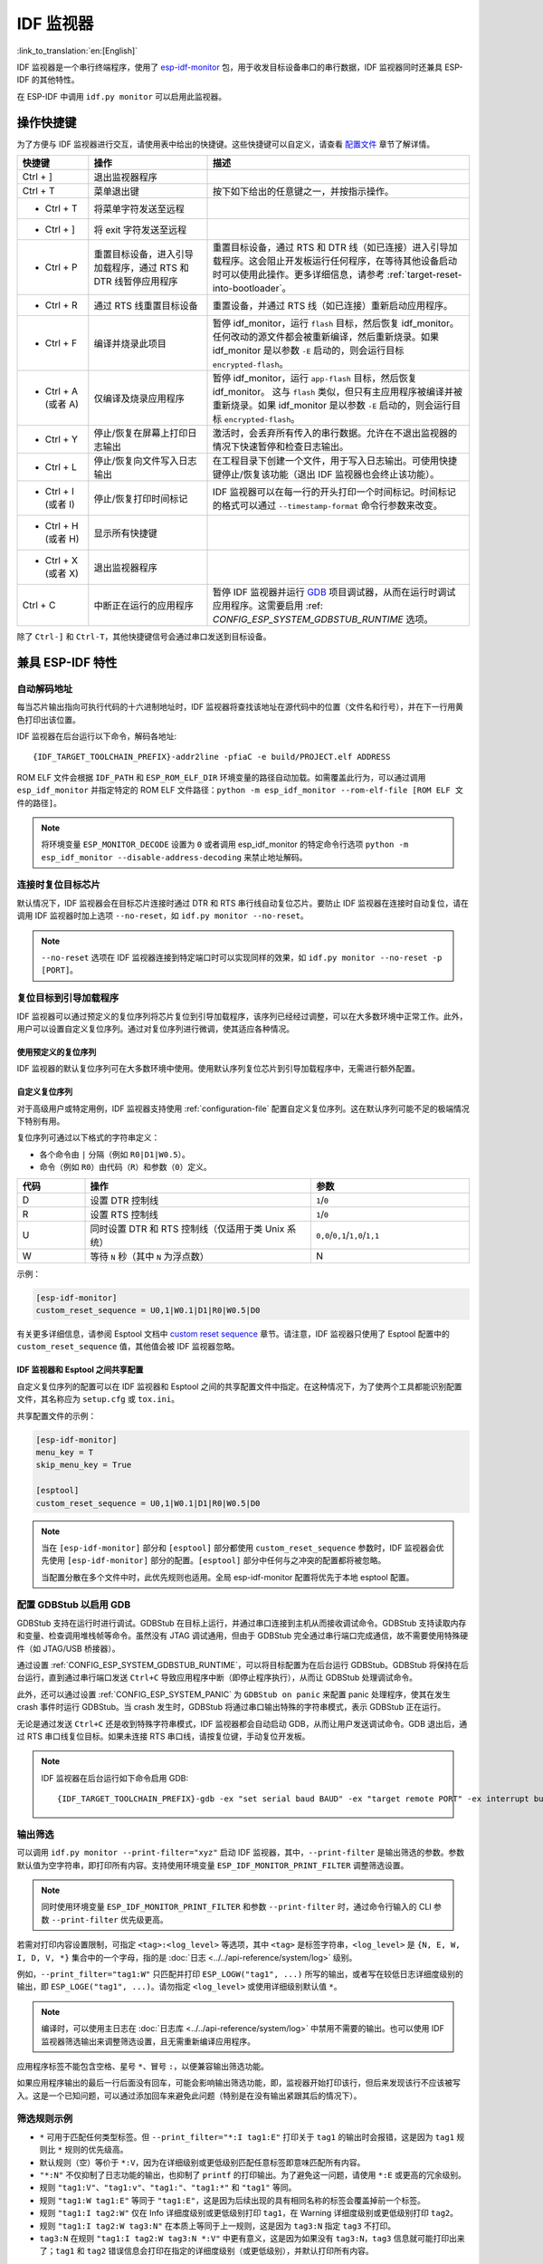 ***********************
IDF 监视器
***********************

:link_to_translation:`en:[English]`

IDF 监视器是一个串行终端程序，使用了 esp-idf-monitor_ 包，用于收发目标设备串口的串行数据，IDF 监视器同时还兼具 ESP-IDF 的其他特性。

在 ESP-IDF 中调用 ``idf.py monitor`` 可以启用此监视器。

操作快捷键
==================

为了方便与 IDF 监视器进行交互，请使用表中给出的快捷键。这些快捷键可以自定义，请查看 `配置文件`_ 章节了解详情。

.. list-table::
   :header-rows: 1
   :widths: 15 25 55

   * - 快捷键
     - 操作
     - 描述
   * - Ctrl + ]
     - 退出监视器程序
     -
   * - Ctrl + T
     - 菜单退出键
     - 按下如下给出的任意键之一，并按指示操作。
   * - * Ctrl + T
     - 将菜单字符发送至远程
     -
   * - * Ctrl + ]
     - 将 exit 字符发送至远程
     -
   * - * Ctrl + P
     - 重置目标设备，进入引导加载程序，通过 RTS 和 DTR 线暂停应用程序
     - 重置目标设备，通过 RTS 和 DTR 线（如已连接）进入引导加载程序。这会阻止开发板运行任何程序，在等待其他设备启动时可以使用此操作。更多详细信息，请参考 :ref:`target-reset-into-bootloader`。
   * - * Ctrl + R
     - 通过 RTS 线重置目标设备
     - 重置设备，并通过 RTS 线（如已连接）重新启动应用程序。
   * - * Ctrl + F
     - 编译并烧录此项目
     - 暂停 idf_monitor，运行 ``flash`` 目标，然后恢复 idf_monitor。任何改动的源文件都会被重新编译，然后重新烧录。如果 idf_monitor 是以参数 ``-E`` 启动的，则会运行目标 ``encrypted-flash``。
   * - * Ctrl + A (或者 A)
     - 仅编译及烧录应用程序
     - 暂停 idf_monitor，运行 ``app-flash`` 目标，然后恢复 idf_monitor。 这与 ``flash`` 类似，但只有主应用程序被编译并被重新烧录。如果 idf_monitor 是以参数 ``-E`` 启动的，则会运行目标 ``encrypted-flash``。
   * - * Ctrl + Y
     - 停止/恢复在屏幕上打印日志输出
     - 激活时，会丢弃所有传入的串行数据。允许在不退出监视器的情况下快速暂停和检查日志输出。
   * - * Ctrl + L
     - 停止/恢复向文件写入日志输出
     - 在工程目录下创建一个文件，用于写入日志输出。可使用快捷键停止/恢复该功能（退出 IDF 监视器也会终止该功能）。
   * - * Ctrl + I (或者 I)
     - 停止/恢复打印时间标记
     - IDF 监视器可以在每一行的开头打印一个时间标记。时间标记的格式可以通过 ``--timestamp-format`` 命令行参数来改变。
   * - * Ctrl + H (或者 H)
     - 显示所有快捷键
     -
   * - * Ctrl + X (或者 X)
     - 退出监视器程序
     -
   * - Ctrl + C
     - 中断正在运行的应用程序
     - 暂停 IDF 监视器并运行 GDB_ 项目调试器，从而在运行时调试应用程序。这需要启用 :ref: `CONFIG_ESP_SYSTEM_GDBSTUB_RUNTIME` 选项。

除了 ``Ctrl-]`` 和 ``Ctrl-T``，其他快捷键信号会通过串口发送到目标设备。


兼具 ESP-IDF 特性
=========================

自动解码地址
~~~~~~~~~~~~~~~~

每当芯片输出指向可执行代码的十六进制地址时，IDF 监视器将查找该地址在源代码中的位置（文件名和行号），并在下一行用黄色打印出该位置。

.. highlight:: none

.. only:: CONFIG_IDF_TARGET_ARCH_XTENSA

  ESP-IDF 应用程序发生 crash 和 panic 事件时，将产生如下的寄存器转储和回溯::

    Guru Meditation Error of type StoreProhibited occurred on core  0. Exception was unhandled.
    Register dump:
    PC      : 0x400f360d  PS      : 0x00060330  A0      : 0x800dbf56  A1      : 0x3ffb7e00
    A2      : 0x3ffb136c  A3      : 0x00000005  A4      : 0x00000000  A5      : 0x00000000
    A6      : 0x00000000  A7      : 0x00000080  A8      : 0x00000000  A9      : 0x3ffb7dd0
    A10     : 0x00000003  A11     : 0x00060f23  A12     : 0x00060f20  A13     : 0x3ffba6d0
    A14     : 0x00000047  A15     : 0x0000000f  SAR     : 0x00000019  EXCCAUSE: 0x0000001d
    EXCVADDR: 0x00000000  LBEG    : 0x4000c46c  LEND    : 0x4000c477  LCOUNT  : 0x00000000

    Backtrace: 0x400f360d:0x3ffb7e00 0x400dbf56:0x3ffb7e20 0x400dbf5e:0x3ffb7e40 0x400dbf82:0x3ffb7e60 0x400d071d:0x3ffb7e90

  IDF 监视器为寄存器转储补充如下信息::

    Guru Meditation Error of type StoreProhibited occurred on core  0. Exception was unhandled.
    Register dump:
    PC      : 0x400f360d  PS      : 0x00060330  A0      : 0x800dbf56  A1      : 0x3ffb7e00
    0x400f360d: do_something_to_crash at /home/gus/esp/32/idf/examples/get-started/hello_world/main/./hello_world_main.c:57
    (inlined by) inner_dont_crash at /home/gus/esp/32/idf/examples/get-started/hello_world/main/./hello_world_main.c:52
    A2      : 0x3ffb136c  A3      : 0x00000005  A4      : 0x00000000  A5      : 0x00000000
    A6      : 0x00000000  A7      : 0x00000080  A8      : 0x00000000  A9      : 0x3ffb7dd0
    A10     : 0x00000003  A11     : 0x00060f23  A12     : 0x00060f20  A13     : 0x3ffba6d0
    A14     : 0x00000047  A15     : 0x0000000f  SAR     : 0x00000019  EXCCAUSE: 0x0000001d
    EXCVADDR: 0x00000000  LBEG    : 0x4000c46c  LEND    : 0x4000c477  LCOUNT  : 0x00000000

    Backtrace: 0x400f360d:0x3ffb7e00 0x400dbf56:0x3ffb7e20 0x400dbf5e:0x3ffb7e40 0x400dbf82:0x3ffb7e60 0x400d071d:0x3ffb7e90
    0x400f360d: do_something_to_crash at /home/gus/esp/32/idf/examples/get-started/hello_world/main/./hello_world_main.c:57
    (inlined by) inner_dont_crash at /home/gus/esp/32/idf/examples/get-started/hello_world/main/./hello_world_main.c:52
    0x400dbf56: still_dont_crash at /home/gus/esp/32/idf/examples/get-started/hello_world/main/./hello_world_main.c:47
    0x400dbf5e: dont_crash at /home/gus/esp/32/idf/examples/get-started/hello_world/main/./hello_world_main.c:42
    0x400dbf82: app_main at /home/gus/esp/32/idf/examples/get-started/hello_world/main/./hello_world_main.c:33
    0x400d071d: main_task at /home/gus/esp/32/idf/components/{IDF_TARGET_PATH_NAME}/./cpu_start.c:254

.. only:: CONFIG_IDF_TARGET_ARCH_RISCV

  ESP-IDF 应用程序发生 crash 和 panic 事件时，将产生如下的寄存器转储和回溯::

      abort() was called at PC 0x42067cd5 on core 0

      Stack dump detected
      Core  0 register dump:
      MEPC    : 0x40386488  RA      : 0x40386b02  SP      : 0x3fc9a350  GP      : 0x3fc923c0
      TP      : 0xa5a5a5a5  T0      : 0x37363534  T1      : 0x7271706f  T2      : 0x33323130
      S0/FP   : 0x00000004  S1      : 0x3fc9a3b4  A0      : 0x3fc9a37c  A1      : 0x3fc9a3b2
      A2      : 0x00000000  A3      : 0x3fc9a3a9  A4      : 0x00000001  A5      : 0x3fc99000
      A6      : 0x7a797877  A7      : 0x76757473  S2      : 0xa5a5a5a5  S3      : 0xa5a5a5a5
      S4      : 0xa5a5a5a5  S5      : 0xa5a5a5a5  S6      : 0xa5a5a5a5  S7      : 0xa5a5a5a5
      S8      : 0xa5a5a5a5  S9      : 0xa5a5a5a5  S10     : 0xa5a5a5a5  S11     : 0xa5a5a5a5
      T3      : 0x6e6d6c6b  T4      : 0x6a696867  T5      : 0x66656463  T6      : 0x62613938
      MSTATUS : 0x00001881  MTVEC   : 0x40380001  MCAUSE  : 0x00000007  MTVAL   : 0x00000000

      MHARTID : 0x00000000

      Stack memory:
      3fc9a350: 0xa5a5a5a5 0xa5a5a5a5 0x3fc9a3b0 0x403906cc 0xa5a5a5a5 0xa5a5a5a5 0xa5a5a5a50
      3fc9a370: 0x3fc9a3b4 0x3fc9423c 0x3fc9a3b0 0x726f6261 0x20292874 0x20736177 0x6c6c61635
      3fc9a390: 0x43502074 0x34783020 0x37363032 0x20356463 0x63206e6f 0x2065726f 0x000000300
      3fc9a3b0: 0x00000030 0x36303234 0x35646337 0x3c093700 0x0000002a 0xa5a5a5a5 0x3c0937f48
      3fc9a3d0: 0x00000001 0x3c0917f8 0x3c0937d4 0x0000002a 0xa5a5a5a5 0xa5a5a5a5 0xa5a5a5a5e
      3fc9a3f0: 0x0001f24c 0x000006c8 0x00000000 0x0001c200 0xffffffff 0xffffffff 0x000000200
      3fc9a410: 0x00001000 0x00000002 0x3c093818 0x3fccb470 0xa5a5a5a5 0xa5a5a5a5 0xa5a5a5a56
      .....

  通过分析堆栈转储 IDF 监视器为寄存器转储补充如下信息::

    abort() was called at PC 0x42067cd5 on core 0
    0x42067cd5: __assert_func at /builds/idf/crosstool-NG/.build/riscv32-esp-elf/src/newlib/newlib/libc/stdlib/assert.c:62 (discriminator 8)

    Stack dump detected
    Core  0 register dump:
    MEPC    : 0x40386488  RA      : 0x40386b02  SP      : 0x3fc9a350  GP      : 0x3fc923c0
    0x40386488: panic_abort at /home/marius/esp-idf_2/components/esp_system/panic.c:367

    0x40386b02: rtos_int_enter at /home/marius/esp-idf_2/components/freertos/port/riscv/portasm.S:35

    TP      : 0xa5a5a5a5  T0      : 0x37363534  T1      : 0x7271706f  T2      : 0x33323130
    S0/FP   : 0x00000004  S1      : 0x3fc9a3b4  A0      : 0x3fc9a37c  A1      : 0x3fc9a3b2
    A2      : 0x00000000  A3      : 0x3fc9a3a9  A4      : 0x00000001  A5      : 0x3fc99000
    A6      : 0x7a797877  A7      : 0x76757473  S2      : 0xa5a5a5a5  S3      : 0xa5a5a5a5
    S4      : 0xa5a5a5a5  S5      : 0xa5a5a5a5  S6      : 0xa5a5a5a5  S7      : 0xa5a5a5a5
    S8      : 0xa5a5a5a5  S9      : 0xa5a5a5a5  S10     : 0xa5a5a5a5  S11     : 0xa5a5a5a5
    T3      : 0x6e6d6c6b  T4      : 0x6a696867  T5      : 0x66656463  T6      : 0x62613938
    MSTATUS : 0x00001881  MTVEC   : 0x40380001  MCAUSE  : 0x00000007  MTVAL   : 0x00000000

    MHARTID : 0x00000000

    Backtrace:
    panic_abort (details=details@entry=0x3fc9a37c "abort() was called at PC 0x42067cd5 on core 0") at /home/marius/esp-idf_2/components/esp_system/panic.c:367
    367     *((int *) 0) = 0; // NOLINT(clang-analyzer-core.NullDereference) should be an invalid operation on targets
    #0  panic_abort (details=details@entry=0x3fc9a37c "abort() was called at PC 0x42067cd5 on core 0") at /home/marius/esp-idf_2/components/esp_system/panic.c:367
    #1  0x40386b02 in esp_system_abort (details=details@entry=0x3fc9a37c "abort() was called at PC 0x42067cd5 on core 0") at /home/marius/esp-idf_2/components/esp_system/system_api.c:108
    #2  0x403906cc in abort () at /home/marius/esp-idf_2/components/newlib/abort.c:46
    #3  0x42067cd8 in __assert_func (file=file@entry=0x3c0937f4 "", line=line@entry=42, func=func@entry=0x3c0937d4 <__func__.8540> "", failedexpr=failedexpr@entry=0x3c0917f8 "") at /builds/idf/crosstool-NG/.build/riscv32-esp-elf/src/newlib/newlib/libc/stdlib/assert.c:62
    #4  0x4200729e in app_main () at ../main/iperf_example_main.c:42
    #5  0x42086cd6 in main_task (args=<optimized out>) at /home/marius/esp-idf_2/components/freertos/port/port_common.c:133
    #6  0x40389f3a in vPortEnterCritical () at /home/marius/esp-idf_2/components/freertos/port/riscv/port.c:129

IDF 监视器在后台运行以下命令，解码各地址::

  {IDF_TARGET_TOOLCHAIN_PREFIX}-addr2line -pfiaC -e build/PROJECT.elf ADDRESS

.. only:: CONFIG_IDF_TARGET_ARCH_XTENSA

  如果在应用程序源代码中找不到匹配的地址，IDF 监视器还会检查 ROM 代码。此时不会打印源文件名和行号，只显示 ``函数名 in ROM``::

    abort() was called at PC 0x40007c69 on core 0
    0x40007c69: ets_write_char in ROM

    Backtrace: 0x40081656:0x3ffb4ac0 0x40085729:0x3ffb4ae0 0x4008a7ce:0x3ffb4b00 0x40007c69:0x3ffb4b70 0x40008148:0x3ffb4b90 0x400d51d7:0x3ffb4c20 0x400e31bc:0x3ffb4c50 0x40087bc5:0x3ffb4c80
    0x40081656: panic_abort at /Users/espressif/esp-idf/components/esp_system/panic.c:452
    0x40085729: esp_system_abort at /Users/espressif/esp-idf/components/esp_system/port/esp_system_chip.c:90
    0x4008a7ce: abort at /Users/espressif/esp-idf/components/newlib/abort.c:38
    0x40007c69: ets_write_char in ROM
    0x40008148: ets_printf in ROM
    0x400d51d7: app_main at /Users/espressif/esp-idf/examples/get-started/hello_world/main/hello_world_main.c:49
    0x400e31bc: main_task at /Users/espressif/esp-idf/components/freertos/app_startup.c:208 (discriminator 13)
    0x40087bc5: vPortTaskWrapper at /Users/espressif/esp-idf/components/freertos/FreeRTOS-Kernel/portable/xtensa/port.c:162
    .....

.. only:: CONFIG_IDF_TARGET_ARCH_RISCV

  如果在应用程序源代码中找不到匹配的地址，IDF 监视器还会检查 ROM 代码。此时不会打印源文件名和行号，只显示 ``函数名 in ROM``::

    abort() was called at PC 0x400481c1 on core 0
    0x400481c1: ets_rsa_pss_verify in ROM

    Stack dump detected
    Core  0 register dump:
    MEPC    : 0x4038051c  RA      : 0x40383840  SP      : 0x3fc8f6b0  GP      : 0x3fc8b000
    0x4038051c: panic_abort at /Users/espressif/esp-idf/components/esp_system/panic.c:452
    0x40383840: __ubsan_include at /Users/espressif/esp-idf/components/esp_system/ubsan.c:313

    TP      : 0x3fc8721c  T0      : 0x37363534  T1      : 0x7271706f  T2      : 0x33323130
    S0/FP   : 0x00000004  S1      : 0x3fc8f714  A0      : 0x3fc8f6dc  A1      : 0x3fc8f712
    A2      : 0x00000000  A3      : 0x3fc8f709  A4      : 0x00000001  A5      : 0x3fc8c000
    A6      : 0x7a797877  A7      : 0x76757473  S2      : 0x00000000  S3      : 0x3fc8f750
    S4      : 0x3fc8f7e4  S5      : 0x00000000  S6      : 0x400481b0  S7      : 0x3c025841
    0x400481b0: ets_rsa_pss_verify in ROM
    .....

ROM ELF 文件会根据 ``IDF_PATH`` 和 ``ESP_ROM_ELF_DIR`` 环境变量的路径自动加载。如需覆盖此行为，可以通过调用 ``esp_idf_monitor`` 并指定特定的 ROM ELF 文件路径：``python -m esp_idf_monitor --rom-elf-file [ROM ELF 文件的路径]``。

.. note::

    将环境变量 ``ESP_MONITOR_DECODE`` 设置为 ``0`` 或者调用 esp_idf_monitor 的特定命令行选项 ``python -m esp_idf_monitor --disable-address-decoding`` 来禁止地址解码。

连接时复位目标芯片
~~~~~~~~~~~~~~~~~~~~~~~~~~~~~~~~~~~

默认情况下，IDF 监视器会在目标芯片连接时通过 DTR 和 RTS 串行线自动复位芯片。要防止 IDF 监视器在连接时自动复位，请在调用 IDF 监视器时加上选项 ``--no-reset``，如 ``idf.py monitor --no-reset``。

.. note::

    ``--no-reset`` 选项在 IDF 监视器连接到特定端口时可以实现同样的效果，如 ``idf.py monitor --no-reset -p [PORT]``。


.. _target-reset-into-bootloader:

复位目标到引导加载程序
~~~~~~~~~~~~~~~~~~~~~~~~~~~

IDF 监视器可以通过预定义的复位序列将芯片复位到引导加载程序，该序列已经经过调整，可以在大多数环境中正常工作。此外，用户可以设置自定义复位序列。通过对复位序列进行微调，使其适应各种情况。

使用预定义的复位序列
--------------------------------

IDF 监视器的默认复位序列可在大多数环境中使用。使用默认序列复位芯片到引导加载程序中，无需进行额外配置。

自定义复位序列
---------------------

对于高级用户或特定用例，IDF 监视器支持使用 :ref:`configuration-file` 配置自定义复位序列。这在默认序列可能不足的极端情况下特别有用。

复位序列可通过以下格式的字符串定义：

- 各个命令由 ``|`` 分隔（例如 ``R0|D1|W0.5``）。
- 命令（例如 ``R0``）由代码（``R``）和参数（``0``）定义。

.. list-table::
    :header-rows: 1
    :widths: 15 50 35
    :align: center

    * - 代码
      - 操作
      - 参数
    * - D
      - 设置 DTR 控制线
      - ``1``/``0``
    * - R
      - 设置 RTS 控制线
      - ``1``/``0``
    * - U
      - 同时设置 DTR 和 RTS 控制线（仅适用于类 Unix 系统）
      - ``0,0``/``0,1``/``1,0``/``1,1``
    * - W
      - 等待 ``N`` 秒（其中 ``N`` 为浮点数）
      - N

示例：

.. code-block:: ini

    [esp-idf-monitor]
    custom_reset_sequence = U0,1|W0.1|D1|R0|W0.5|D0

有关更多详细信息，请参阅 Esptool 文档中 `custom reset sequence`_ 章节。请注意，IDF 监视器只使用了 Esptool 配置中的 ``custom_reset_sequence`` 值，其他值会被 IDF 监视器忽略。

IDF 监视器和 Esptool 之间共享配置
----------------------------------------------

自定义复位序列的配置可以在 IDF 监视器和 Esptool 之间的共享配置文件中指定。在这种情况下，为了使两个工具都能识别配置文件，其名称应为 ``setup.cfg`` 或 ``tox.ini``。

共享配置文件的示例：

.. code-block:: ini

    [esp-idf-monitor]
    menu_key = T
    skip_menu_key = True

    [esptool]
    custom_reset_sequence = U0,1|W0.1|D1|R0|W0.5|D0

.. note::

    当在 ``[esp-idf-monitor]`` 部分和 ``[esptool]`` 部分都使用 ``custom_reset_sequence`` 参数时，IDF 监视器会优先使用 ``[esp-idf-monitor]`` 部分的配置。``[esptool]`` 部分中任何与之冲突的配置都将被忽略。

    当配置分散在多个文件中时，此优先规则也适用。全局 esp-idf-monitor 配置将优先于本地 esptool 配置。


配置 GDBStub 以启用 GDB
~~~~~~~~~~~~~~~~~~~~~~~~~

GDBStub 支持在运行时进行调试。GDBStub 在目标上运行，并通过串口连接到主机从而接收调试命令。GDBStub 支持读取内存和变量、检查调用堆栈帧等命令。虽然没有 JTAG 调试通用，但由于 GDBStub 完全通过串行端口完成通信，故不需要使用特殊硬件（如 JTAG/USB 桥接器）。

通过设置 :ref:`CONFIG_ESP_SYSTEM_GDBSTUB_RUNTIME`，可以将目标配置为在后台运行 GDBStub。GDBStub 将保持在后台运行，直到通过串行端口发送 ``Ctrl+C`` 导致应用程序中断（即停止程序执行），从而让 GDBStub 处理调试命令。

此外，还可以通过设置 :ref:`CONFIG_ESP_SYSTEM_PANIC` 为 ``GDBStub on panic`` 来配置 panic 处理程序，使其在发生 crash 事件时运行 GDBStub。当 crash 发生时，GDBStub 将通过串口输出特殊的字符串模式，表示 GDBStub 正在运行。

无论是通过发送 ``Ctrl+C`` 还是收到特殊字符串模式，IDF 监视器都会自动启动 GDB，从而让用户发送调试命令。GDB 退出后，通过 RTS 串口线复位目标。如果未连接 RTS 串口线，请按复位键，手动复位开发板。

.. note::

    IDF 监视器在后台运行如下命令启用 GDB::

        {IDF_TARGET_TOOLCHAIN_PREFIX}-gdb -ex "set serial baud BAUD" -ex "target remote PORT" -ex interrupt build/PROJECT.elf :idf_target:`Hello NAME chip`


输出筛选
~~~~~~~~~~~~~~~~

可以调用 ``idf.py monitor --print-filter="xyz"`` 启动 IDF 监视器，其中，``--print-filter`` 是输出筛选的参数。参数默认值为空字符串，即打印所有内容。支持使用环境变量 ``ESP_IDF_MONITOR_PRINT_FILTER`` 调整筛选设置。

.. note::

   同时使用环境变量 ``ESP_IDF_MONITOR_PRINT_FILTER`` 和参数 ``--print-filter`` 时，通过命令行输入的 CLI 参数 ``--print-filter`` 优先级更高。

若需对打印内容设置限制，可指定 ``<tag>:<log_level>`` 等选项，其中 ``<tag>`` 是标签字符串，``<log_level>`` 是 ``{N, E, W, I, D, V, *}`` 集合中的一个字母，指的是 :doc:`日志 <../../api-reference/system/log>` 级别。

例如，``--print_filter="tag1:W"`` 只匹配并打印 ``ESP_LOGW("tag1", ...)`` 所写的输出，或者写在较低日志详细度级别的输出，即 ``ESP_LOGE("tag1", ...)``。请勿指定 ``<log_level>`` 或使用详细级别默认值 ``*``。

.. note::

   编译时，可以使用主日志在 :doc:`日志库 <../../api-reference/system/log>` 中禁用不需要的输出。也可以使用 IDF 监视器筛选输出来调整筛选设置，且无需重新编译应用程序。

应用程序标签不能包含空格、星号 ``*``、冒号 ``:``，以便兼容输出筛选功能。

如果应用程序输出的最后一行后面没有回车，可能会影响输出筛选功能，即，监视器开始打印该行，但后来发现该行不应该被写入。这是一个已知问题，可以通过添加回车来避免此问题（特别是在没有输出紧跟其后的情况下）。

筛选规则示例
~~~~~~~~~~~~~~~~

- ``*`` 可用于匹配任何类型标签。但 ``--print_filter="*:I tag1:E"`` 打印关于 ``tag1`` 的输出时会报错，这是因为 ``tag1`` 规则比 ``*`` 规则的优先级高。
- 默认规则（空）等价于 ``*:V``，因为在详细级别或更低级别匹配任意标签即意味匹配所有内容。
- ``"*:N"`` 不仅抑制了日志功能的输出，也抑制了 ``printf`` 的打印输出。为了避免这一问题，请使用 ``*:E`` 或更高的冗余级别。
- 规则 ``"tag1:V"``、``"tag1:v"``、``"tag1:"``、``"tag1:*"`` 和 ``"tag1"`` 等同。
- 规则 ``"tag1:W tag1:E"`` 等同于 ``"tag1:E"``，这是因为后续出现的具有相同名称的标签会覆盖掉前一个标签。
- 规则 ``"tag1:I tag2:W"`` 仅在 Info 详细度级别或更低级别打印 ``tag1``，在 Warning 详细度级别或更低级别打印 ``tag2``。
- 规则 ``"tag1:I tag2:W tag3:N"`` 在本质上等同于上一规则，这是因为 ``tag3:N`` 指定 ``tag3`` 不打印。
- ``tag3:N`` 在规则 ``"tag1:I tag2:W tag3:N *:V"`` 中更有意义，这是因为如果没有 ``tag3:N``，``tag3`` 信息就可能打印出来了；``tag1`` 和 ``tag2`` 错误信息会打印在指定的详细度级别（或更低级别），并默认打印所有内容。


高级筛选规则示例
~~~~~~~~~~~~~~~~~~~~~~~~~~~~~~~~

如下日志是在没有设置任何筛选选项的情况下获得的::

    load:0x40078000,len:13564
    entry 0x40078d4c
    E (31) esp_image: image at 0x30000 has invalid magic byte
    W (31) esp_image: image at 0x30000 has invalid SPI mode 255
    E (39) boot: Factory app partition is not bootable
    I (568) cpu_start: Pro cpu up.
    I (569) heap_init: Initializing. RAM available for dynamic allocation:
    I (603) cpu_start: Pro cpu start user code
    D (309) light_driver: [light_init, 74]:status: 1, mode: 2
    D (318) vfs: esp_vfs_register_fd_range is successful for range <54; 64) and VFS ID 1
    I (328) wifi: wifi driver task: 3ffdbf84, prio:23, stack:4096, core=0

``--print_filter="wifi esp_image:E light_driver:I"`` 筛选选项捕获的输出如下所示::

    E (31) esp_image: image at 0x30000 has invalid magic byte
    I (328) wifi: wifi driver task: 3ffdbf84, prio:23, stack:4096, core=0

``--print_filter="light_driver:D esp_image:N boot:N cpu_start:N vfs:N wifi:N *:V"`` 选项的输出如下::

    load:0x40078000,len:13564
    entry 0x40078d4c
    I (569) heap_init: Initializing. RAM available for dynamic allocation:
    D (309) light_driver: [light_init, 74]:status: 1, mode: 2


.. _configuration-file:

配置文件
========

``esp-idf-monitor`` 使用 `C0 控制字符`_ 与控制台进行交互。配置文件中的字符会被转换为对应的 C0 控制代码。可用字符包括英文字母 (A-Z) 和特殊符号：``[``、``]``、``\``、``^``、和 ``_``.

.. warning::

    注意，一些字符可能无法在所有平台通用，或被保留作为其他用途的快捷键。请谨慎使用此功能。


文件位置
~~~~~~~~~~

配置文件的默认名称为 ``esp-idf-monitor.cfg``。首先，在 ``esp-idf-monitor`` 路径中检测配置文件并运行。

如果此目录中没有检测到配置文件，则检查当前用户操作系统的配置目录：

  - Linux: ``/home/<user>/.config/esp-idf-monitor/``
  - MacOS ``/Users/<user>/.config/esp-idf-monitor/``
  - Windows: ``c:\Users\<user>\AppData\Local\esp-idf-monitor\``

如仍未检测到配置文件，会最后再检查主目录：

  - Linux: ``/home/<user>/``
  - MacOS ``/Users/<user>/``
  - Windows: ``c:\Users\<user>\``

在 Windows 中，可以使用 ``HOME`` 或 ``USERPROFILE`` 环境变量设置主目录，因此，Windows 配置目录的位置也取决于这些变量。

还可以使用 ``ESP_IDF_MONITOR_CFGFILE`` 环境变量为配置文件指定一个不同的位置，例如 ``ESP_IDF_MONITOR_CFGFILE = ~/custom_config.cfg``。这一设置的检测优先级高于上述所有位置检测的优先级。

如果没有使用其他配置文件，``esp-idf-monitor`` 会从其他常用的配置文件中读取设置。如果存在 ``setup.cfg`` 或 ``tox.ini`` 文件，``esp-idf-monitor`` 会自动从这些文件中读取设置。

配置选项
~~~~~~~~~~

下表列出了可用的配置选项：

.. list-table::
    :header-rows: 1
    :widths: 30 50 20
    :align: center

    * - 选项名称
      - 描述
      - 默认值
    * - menu_key
      - 访问主菜单
      - ``T``
    * - exit_key
      - 退出监视器
      - ``]``
    * - chip_reset_key
      - 初始化芯片重置
      - ``R``
    * - recompile_upload_key
      - 重新编译并上传
      - ``F``
    * - recompile_upload_app_key
      - 仅重新编译并上传应用程序
      - ``A``
    * - toggle_output_key
      - 切换输出显示
      - ``Y``
    * - toggle_log_key
      - 切换日志功能
      - ``L``
    * - toggle_timestamp_key
      - 切换时间戳显示
      - ``I``
    * - chip_reset_bootloader_key
      - 将芯片重置为引导加载模式
      - ``P``
    * - exit_menu_key
      - 从菜单中退出监视器
      - ``X``
    * - skip_menu_key
      - 设置使用菜单命令时无需按下主菜单键
      - ``False``
    * - custom_reset_sequence
      - 复位目标到引导加载程序的自定义复位序列
      - 无默认值


语法
~~~~

配置文件为 .ini 文件格式，必须以 ``[esp-idf-monitor]`` 标头引入才能被识别为有效文件。以下语法以“配置名称 = 配置值”形式列出。以 ``#`` 或 ``;`` 开头的行是注释，将被忽略。

.. code-block:: ini

    # esp-idf-monitor.cfg file to configure internal settings of esp-idf-monitor
    [esp-idf-monitor]
    menu_key = T
    exit_key = ]
    chip_reset_key = R
    recompile_upload_key = F
    recompile_upload_app_key = A
    toggle_output_key = Y
    toggle_log_key = L
    toggle_timestamp_key = I
    chip_reset_bootloader_key = P
    exit_menu_key = X
    skip_menu_key = False


IDF 监视器已知问题
=================================

如果在使用 IDF 监视器过程中遇到任何问题，请查看我们的 `GitHub 仓库 <https://github.com/espressif/esp-idf-monitor/issues>`_ 以获取已知问题列表及其当前状态。如果遇到的问题没有相关记录，请创建一个新的问题报告。

.. _addr2line: https://sourceware.org/binutils/docs/binutils/addr2line.html
.. _esp-idf-monitor: https://github.com/espressif/esp-idf-monitor
.. _gdb: https://sourceware.org/gdb/download/onlinedocs/
.. _pySerial: https://github.com/pyserial/pyserial
.. _miniterm: https://pyserial.readthedocs.org/en/latest/tools.html#module-serial.tools.miniterm
.. _C0 控制字符: https://zh.wikipedia.org/wiki/C0%E4%B8%8EC1%E6%8E%A7%E5%88%B6%E5%AD%97%E7%AC%A6#C0_(ASCII%E5%8F%8A%E5%85%B6%E6%B4%BE%E7%94%9F)
.. _custom reset sequence: https://docs.espressif.com/projects/esptool/en/latest/{IDF_TARGET_PATH_NAME}/esptool/configuration-file.html#custom-reset-sequence
